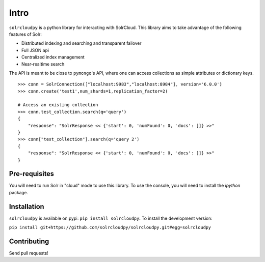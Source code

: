 Intro
===========

``solrcloudpy`` is a python library for interacting with SolrCloud. This library aims to take advantage of the following features of Solr:

* Distributed indexing and searching and transparent failover
* Full JSON api
* Centralized index management
* Near-realtime search

The API is meant to be close to ``pymongo``'s API, where one can access collections as simple attributes or dictionary keys.  

::

     >>> conn = SolrConnection(["localhost:9983","localhost:8984"], version='6.0.0')
     >>> conn.create('test1',num_shards=1,replication_factor=2)
     
     # Access an existing collection
     >>> conn.test_collection.search(q='query')
     {   
         "response": "SolrResponse << {'start': 0, 'numFound': 0, 'docs': []} >>"
     }
     >>> conn["test_collection"].search(q='query 2')
     {   
         "response": "SolrResponse << {'start': 0, 'numFound': 0, 'docs': []} >>"
     }

Pre-requisites
----------------
You will need to run Solr in "cloud" mode to use this library. To use
the console, you will need to install the `ipython` package.

Installation
--------------

``solrcloudpy`` is available on pypi: ``pip install solrcloudpy``. To
install the development version:

``pip install
git+https://github.com/solrcloudpy/solrcloudpy.git#egg=solrcloudpy``


Contributing
-------------

Send pull requests!
